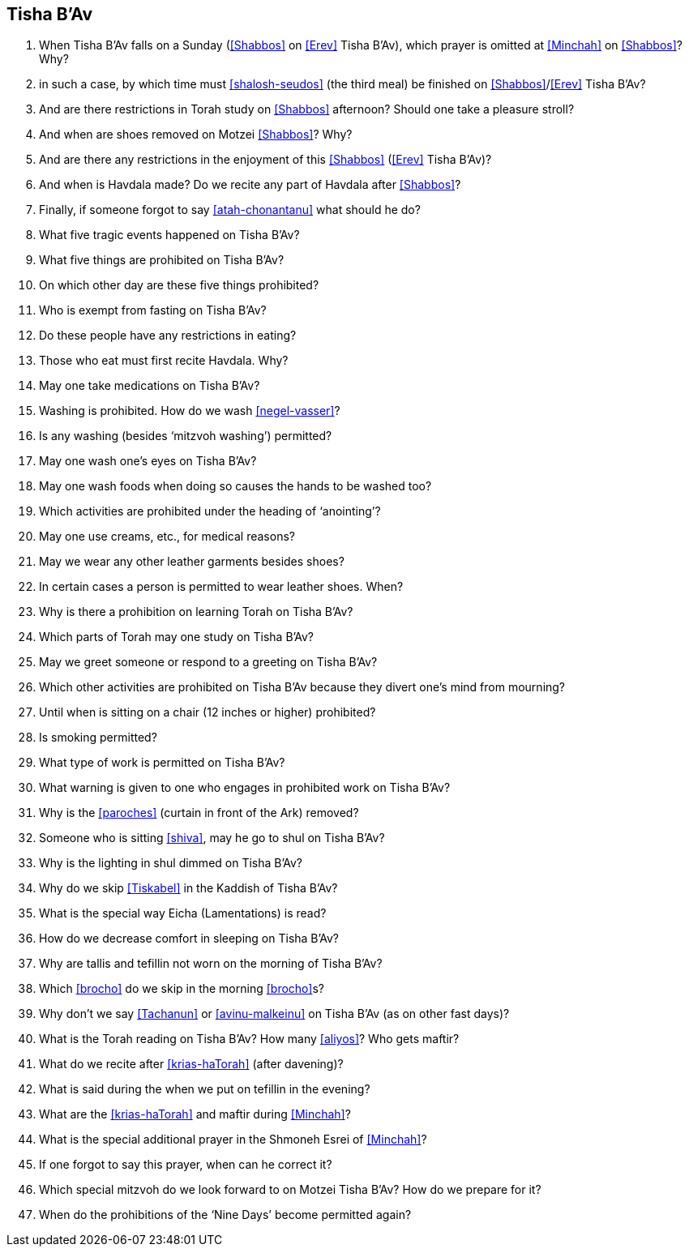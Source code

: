[#tisha-b-av]
== Tisha B’Av

. When Tisha B’Av falls on a Sunday (<<Shabbos>> on <<Erev>> Tisha B’Av), which prayer is omitted at <<Minchah>> on <<Shabbos>>? Why?

. in such a case, by which time must <<shalosh-seudos>> (the third meal) be finished on <<Shabbos>>/<<Erev>> Tisha B’Av?

. And are there restrictions in Torah study on <<Shabbos>> afternoon? Should one take a pleasure stroll?

. And when are shoes removed on Motzei <<Shabbos>>? Why?

. And are there any restrictions in the enjoyment of this <<Shabbos>> (<<Erev>> Tisha B’Av)?

. And when is Havdala made? Do we recite any part of Havdala after <<Shabbos>>?

. Finally, if someone forgot to say <<atah-chonantanu>> what should he do?

. What five tragic events happened on Tisha B’Av?

. What five things are prohibited on Tisha B’Av?

. On which other day are these five things prohibited?

. Who is exempt from fasting on Tisha B’Av?

. Do these people have any restrictions in eating?

. Those who eat must first recite Havdala. Why?

. May one take medications on Tisha B’Av?

. Washing is prohibited. How do we wash <<negel-vasser>>?

. Is any washing (besides ‘mitzvoh washing’) permitted?

. May one wash one’s eyes on Tisha B’Av?

. May one wash foods when doing so causes the hands to be washed too?

. Which activities are prohibited under the heading of ‘anointing’?

. May one use creams, etc., for medical reasons?

. May we wear any other leather garments besides shoes?

. In certain cases a person is permitted to wear leather shoes. When?

. Why is there a prohibition on learning Torah on Tisha B’Av?

. Which parts of Torah may one study on Tisha B’Av?

. May we greet someone or respond to a greeting on Tisha B’Av?

. Which other activities are prohibited on Tisha B’Av because they divert one’s mind from mourning?

. Until when is sitting on a chair (12 inches or higher) prohibited?

. Is smoking permitted?

. What type of work is permitted on Tisha B’Av?

. What warning is given to one who engages in prohibited work on Tisha B’Av?

. Why is the <<paroches>> (curtain in front of the Ark) removed?

. Someone who is sitting <<shiva>>, may he go to shul on Tisha B’Av?

. Why is the lighting in shul dimmed on Tisha B’Av?

. Why do we skip <<Tiskabel>> in the Kaddish of Tisha B'Av?

. What is the special way Eicha (Lamentations) is read?

. How do we decrease comfort in sleeping on Tisha B’Av?

. Why are tallis and tefillin not worn on the morning of Tisha B’Av?

. Which <<brocho>> do we skip in the morning <<brocho>>s?

. Why don’t we say <<Tachanun>> or <<avinu-malkeinu>> on Tisha B’Av (as on other fast days)?

. What is the Torah reading on Tisha B’Av? How many <<aliyos>>? Who gets maftir?

. What do we recite after <<krias-haTorah>> (after davening)?

. What is said during the when we put on tefillin in the evening?

. What are the <<krias-haTorah>> and maftir during <<Minchah>>?

. What is the special additional prayer in the Shmoneh Esrei of <<Minchah>>?

. If one forgot to say this prayer, when can he correct it?

. Which special mitzvoh do we look forward to on Motzei Tisha B’Av? How do we prepare for it?

. When do the prohibitions of the ‘Nine Days’ become permitted again?

